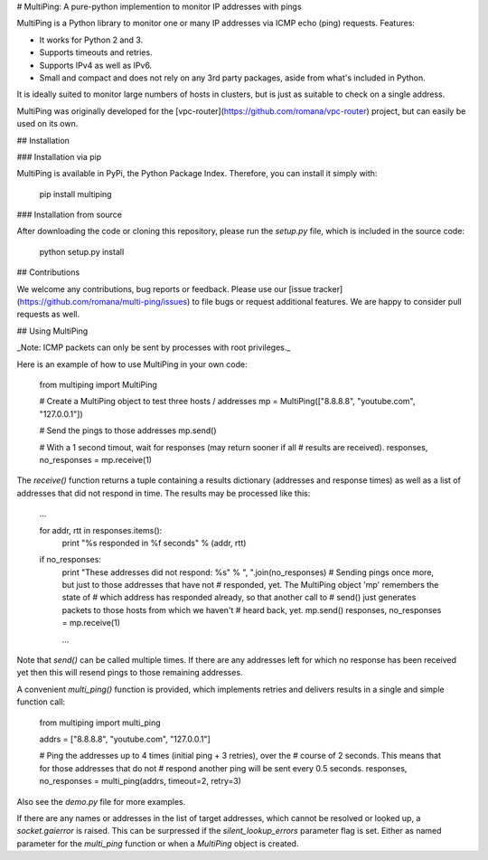 # MultiPing: A pure-python implemention to monitor IP addresses with pings

MultiPing is a Python library to monitor one or many IP addresses via ICMP echo
(ping) requests. Features:

* It works for Python 2 and 3.
* Supports timeouts and retries.
* Supports IPv4 as well as IPv6.
* Small and compact and does not rely on any 3rd party packages, aside from
  what's included in Python.

It is ideally suited to monitor large numbers of hosts in clusters, but is just
as suitable to check on a single address.

MultiPing was originally developed for the
[vpc-router](https://github.com/romana/vpc-router) project, but can easily
be used on its own.

## Installation

### Installation via pip

MultiPing is available in PyPi, the Python Package Index. Therefore, you can
install it simply with:

    pip install multiping

### Installation from source

After downloading the code or cloning this repository, please run the `setup.py`
file, which is included in the source code:

    python setup.py install

## Contributions

We welcome any contributions, bug reports or feedback. Please use our
[issue tracker](https://github.com/romana/multi-ping/issues) to file bugs or
request additional features. We are happy to consider pull requests as well.

## Using MultiPing

_Note: ICMP packets can only be sent by processes with root privileges._

Here is an example of how to use MultiPing in your own code:

    from multiping import MultiPing

    # Create a MultiPing object to test three hosts / addresses
    mp = MultiPing(["8.8.8.8", "youtube.com", "127.0.0.1"])

    # Send the pings to those addresses
    mp.send()

    # With a 1 second timout, wait for responses (may return sooner if all
    # results are received).
    responses, no_responses = mp.receive(1)

The `receive()` function returns a tuple containing a results dictionary
(addresses and response times) as well as a list of addresses that did not
respond in time. The results may be processed like this:

    ...

    for addr, rtt in responses.items():
        print "%s responded in %f seconds" % (addr, rtt)

    if no_responses:
        print "These addresses did not respond: %s" % ", ".join(no_responses)
        # Sending pings once more, but just to those addresses that have not
        # responded, yet. The MultiPing object 'mp' remembers the state of
        # which address has responded already, so that another call to
        # send() just generates packets to those hosts from which we haven't
        # heard back, yet.
        mp.send()
        responses, no_responses = mp.receive(1)

        ...

Note that `send()` can be called multiple times. If there are any addresses
left for which no response has been received yet then this will resend pings
to those remaining addresses.

A convenient `multi_ping()` function is provided, which implements retries and
delivers results in a single and simple function call:

    from multiping import multi_ping

    addrs = ["8.8.8.8", "youtube.com", "127.0.0.1"]

    # Ping the addresses up to 4 times (initial ping + 3 retries), over the
    # course of 2 seconds. This means that for those addresses that do not
    # respond another ping will be sent every 0.5 seconds.
    responses, no_responses = multi_ping(addrs, timeout=2, retry=3)

Also see the `demo.py` file for more examples.

If there are any names or addresses in the list of target addresses, which
cannot be resolved or looked up, a `socket.gaierror` is raised. This can be
surpressed if the `silent_lookup_errors` parameter flag is set. Either as named
parameter for the `multi_ping` function or when a `MultiPing` object is
created.



